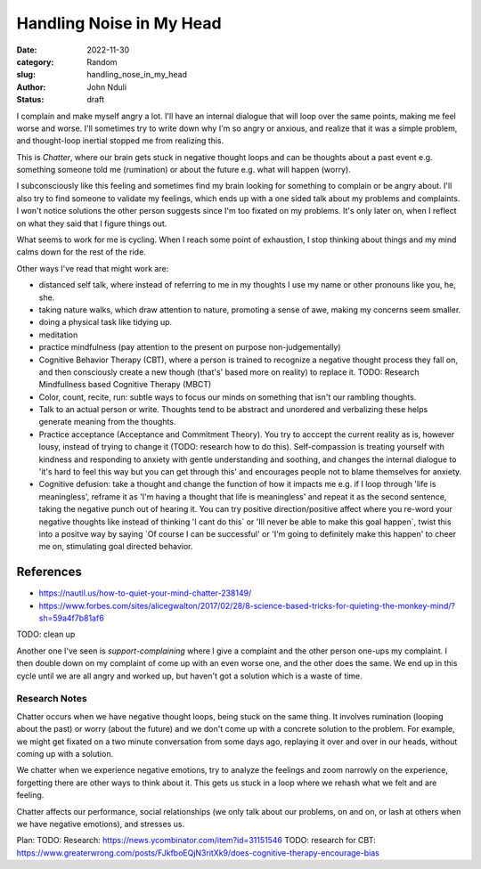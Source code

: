 #########################
Handling Noise in My Head
#########################

:date: 2022-11-30
:category: Random
:slug: handling_nose_in_my_head
:author: John Nduli
:status: draft


I complain and make myself angry a lot. I'll have an internal dialogue that will
loop over the same points, making me feel worse and worse. I'll sometimes try to
write down why I'm so angry or anxious, and realize that it was a simple
problem, and thought-loop inertial stopped me from realizing this.

This is `Chatter`, where our brain gets stuck in negative thought loops and can
be thoughts about a past event e.g. something someone told me (rumination) or
about the future e.g. what will happen (worry).

I subconsciously like this feeling and sometimes find my brain looking for
something to complain or be angry about. I'll also try to find someone to
validate my feelings, which ends up with a one sided talk about my problems and
complaints. I won't notice solutions the other person suggests since I'm too
fixated on my problems. It's only later on, when I reflect on what they said
that I figure things out.

What seems to work for me is cycling. When I reach some point of exhaustion, I
stop thinking about things and my mind calms down for the rest of the ride.

Other ways I've read that might work are:

- distanced self talk, where instead of referring to me in my thoughts I use my
  name or other pronouns like you, he, she.
- taking nature walks, which draw attention to nature, promoting a sense of awe,
  making my concerns seem smaller.
- doing a physical task like tidying up.
- meditation
- practice mindfulness (pay attention to the present on purpose
  non-judgementally)
- Cognitive Behavior Therapy (CBT), where a person is trained to recognize a
  negative thought process they fall on, and then consciously create a new
  though (that's' based more on reality) to replace it.
  TODO: Research  Mindfullness based Cognitive Therapy (MBCT)
- Color, count, recite, run: subtle ways to focus our minds on something that
  isn't our rambling thoughts.
- Talk to an actual person or write. Thoughts tend to be abstract and unordered
  and verbalizing these helps generate meaning from the thoughts. 
- Practice acceptance (Acceptance and Commitment Theory). You try to acccept the
  current reality as is, however lousy, instead of trying to change it (TODO:
  research how to do this). Self-compassion is treating yourself with kindness
  and responding to anxiety with gentle understanding and soothing, and changes
  the internal dialogue to 'it's hard to feel this way but you can get through
  this' and encourages people not to blame themselves for anxiety.
- Cognitive defusion: take a thought and change the function of how it impacts
  me e.g. if I loop through 'life is meaningless', reframe it as 'I'm having a
  thought that life is meaningless' and repeat it as the second sentence, taking
  the negative punch out of hearing it. You can try positive direction/positive
  affect where you re-word your negative thoughts like instead of thinking 'I
  cant do this` or 'Ill never be able to make this goal happen`, twist this into
  a positve way by saying `Of course I can be successful' or 'I'm going to
  definitely make this happen' to cheer me on, stimulating goal directed
  behavior.

References
==========
- https://nautil.us/how-to-quiet-your-mind-chatter-238149/
- https://www.forbes.com/sites/alicegwalton/2017/02/28/8-science-based-tricks-for-quieting-the-monkey-mind/?sh=59a4f7b81af6



TODO: clean up

Another one I've seen is `support-complaining` where I give a complaint and the
other person one-ups my complaint. I then double down on my complaint of come up
with an even worse one, and the other does  the same. We end up in this cycle
until we are all angry and worked up, but haven't got a solution which is a
waste of time.


Research Notes
--------------

Chatter occurs when we have negative thought loops, being stuck on the same
thing. It involves rumination (looping about the past) or worry (about the
future) and we don't come up with a concrete solution to the problem. For
example, we might get fixated on a two minute conversation from some days ago,
replaying it over and over in our heads, without coming up with a solution.

We chatter when we experience negative emotions, try to analyze the feelings and
zoom narrowly on the experience, forgetting there are other ways to think about
it. This gets us stuck in a loop where we rehash what we felt and are feeling.

Chatter affects our performance, social relationships (we only talk about our
problems, on and on, or lash at others when we have negative emotions), and
stresses us.


Plan:
TODO: Research: https://news.ycombinator.com/item?id=31151546
TODO: research for CBT: https://www.greaterwrong.com/posts/FJkfboEQjN3ritXk9/does-cognitive-therapy-encourage-bias
